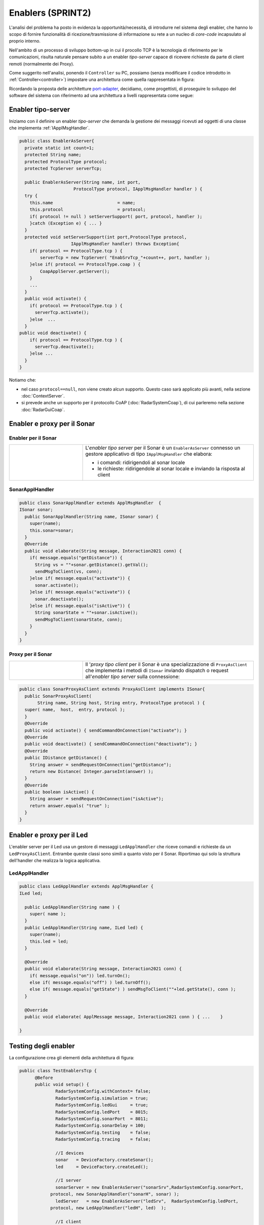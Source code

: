 .. role:: red 
.. role:: blue 
.. role:: remark

.. _pattern-proxy: https://it.wikipedia.org/wiki/Proxy_pattern

.. _port-adapter: https://en.wikipedia.org/wiki/Hexagonal_architecture_(software)

.. _CoAP: https://coap.technology/

=====================================================
Enablers (SPRINT2)
=====================================================

L'analisi del problema ha posto in evidenza la opportunità/necessità,
di introdurre nel sistema degli :blue:`enabler`, che hanno lo scopo di fornire funzionalità
di ricezione/trasmissione di informazione su rete a un nucleo di 
*core-code* incapsulato al proprio interno.

Nell'ambito di un processo di sviluppo bottom-up in cui il procollo TCP è
la tecnologia di riferimento per le comunicazioni, risulta naturale pensare subito a 
un enabler *tipo-server* capace di ricevere richieste  da parte di client remoti (normalmente
dei Proxy).

.. due tipi di enabler: uno per ricevere (diciamo un enabler *tipo-server*) e uno per trasmettere (diciamo un enabler *tipo-client*).
 
Come suggerito nell'analisi, ponendo il ``Controller`` su PC, 
possiamo  (senza modificare il codice introdotto in :ref:`Controller<controller>`)
impostare una architettura come quella rappresentata in figura:

.. image:: ./_static/img/Radar/ArchLogicaOOPEnablersBetter.PNG 
   :align: center
   :width: 50%

Ricordando la proposta delle architetture  `port-adapter`_,  decidiamo, come progettisti,
di proseguire lo sviluppo del software del sistema con riferimento ad una architettura a livelli
rappresentata come segue:


.. image:: ./_static/img/Architectures/cleanArchCone.jpg 
   :align: center
   :width: 50%

------------------------------------------------
Enabler tipo-server
------------------------------------------------

Iniziamo con il definire un enabler *tipo-server* che demanda la gestione dei messaggi ricevuti 
ad oggetti di una classe che implementa :ref:`IApplMsgHandler`.

.. image:: ./_static/img/Radar/EnablerAsServer.PNG
   :align: center 
   :width: 60%
 
.. code:: java

  public class EnablerAsServer{
    private static int count=1;
    protected String name;
    protected ProtocolType protocol; 
    protected TcpServer serverTcp;

    public EnablerAsServer(String name, int port,  
                       ProtocolType protocol, IApplMsgHandler handler ) {
    try {
      this.name     			= name;
      this.protocol 			= protocol;
      if( protocol != null ) setServerSupport( port, protocol, handler );
      }catch (Exception e) { ... }
    }	
    protected void setServerSupport(int port,ProtocolType protocol,
                      IApplMsgHandler handler) throws Exception{
      if( protocol == ProtocolType.tcp ) {
          serverTcp = new TcpServer( "EnabSrvTcp_"+count++, port, handler );        
      }else if( protocol == ProtocolType.coap ) { 
          CoapApplServer.getServer(); 
      }
      ...
    }	 
    public void activate() {
      if( protocol == ProtocolType.tcp ) {
        serverTcp.activate();
      }else  ...	
    }   
  public void deactivate() {
      if( protocol == ProtocolType.tcp ) {
        serverTcp.deactivate();
      }else ...
    }   
  }

Notiamo che:

- nel caso ``protocol==null``, non viene creato alcun supporto. 
  Questo caso sarà applicato più avanti, nella sezione  :doc:`ContextServer`.
- si prevede anche un supporto per il protocollo CoAP (:doc:`RadarSystemCoap`), di cui parleremo nella sezione :doc:`RadarGuiCoap`.



------------------------------------------
Enabler e proxy per il Sonar
------------------------------------------

.. image::  ./_static/img/Radar/EnablerProxySonar.PNG
         :align: center 
         :width: 60%


++++++++++++++++++++++++++++++++++++++++
Enabler per il Sonar
++++++++++++++++++++++++++++++++++++++++
.. list-table::
  :widths: 30,70
  :width: 100%

  * - .. image::  ./_static/img/Radar/EnablerAsServerSonar.PNG
         :align: center 
         :width: 80%
    - L'*enabler tipo server* per il Sonar è un ``EnablerAsServer`` connesso un gestore 
      applicativo  di tipo ``IApplMsgHandler`` che elabora:

      - i comandi: ridirigendoli al sonar locale 
      - le richieste:  ridirigendole al sonar locale e inviando la risposta al client 

 

+++++++++++++++++++++++++++++++++++
SonarApplHandler
+++++++++++++++++++++++++++++++++++

.. code:: java

  public class SonarApplHandler extends ApplMsgHandler  {
  ISonar sonar;
    public SonarApplHandler(String name, ISonar sonar) {
      super(name);
      this.sonar=sonar;
    }
    @Override
    public void elaborate(String message, Interaction2021 conn) {
      if( message.equals("getDistance")) {
        String vs = ""+sonar.getDistance().getVal();
        sendMsgToClient(vs, conn);
      }else if( message.equals("activate")) {
        sonar.activate();
      }else if( message.equals("activate")) {
        sonar.deactivate();
      }else if( message.equals("isActive")) {
        String sonarState = ""+sonar.isActive();
        sendMsgToClient(sonarState, conn);
      }
    }
  }

.. _SonarProxyAsClientNoContext:

++++++++++++++++++++++++++++++++++++++++
Proxy per il Sonar
++++++++++++++++++++++++++++++++++++++++

.. list-table::
  :widths: 30,70
  :width: 100%

  * - .. image::  ./_static/img/Radar/SonarProxyAsClient.PNG
         :align: center 
         :width: 70%
    - Il '*proxy tipo client* per il Sonar è una specializzazione di  ``ProxyAsClient`` che implementa i 
      metodi di ``ISonar`` inviando dispatch o request all'*enabler tipo server* sulla connessione:


.. code:: java

  public class SonarProxyAsClient extends ProxyAsClient implements ISonar{
    public SonarProxyAsClient( 
         String name, String host, String entry, ProtocolType protocol ) {
    super( name,  host,  entry, protocol );
    }
    @Override
    public void activate() { sendCommandOnConnection("activate"); }
    @Override
    public void deactivate() { sendCommandOnConnection("deactivate"); }
    @Override
    public IDistance getDistance() {
      String answer = sendRequestOnConnection("getDistance");
      return new Distance( Integer.parseInt(answer) );
    }
    @Override
    public boolean isActive() {
      String answer = sendRequestOnConnection("isActive");
      return answer.equals( "true" );
    }
  }

 

-----------------------------------------
Enabler e proxy per il Led
-----------------------------------------

.. image::  ./_static/img/Radar/EnablerProxyLed.PNG
         :align: center 
         :width: 60%

L'enabler server per il Led usa un gestore di messaggi ``LedApplHandler`` che riceve comandi
e richieste da un ``LedProxyAsClient``. 
Entrambe queste classi sono simili a quanto visto per il Sonar. 
Riportimao qui solo la struttura dell'handler che realizza la logica applicativa.

 

+++++++++++++++++++++++++++++++++++
LedApplHandler
+++++++++++++++++++++++++++++++++++

.. code:: Java

  public class LedApplHandler extends ApplMsgHandler {
  ILed led;

    public LedApplHandler(String name ) {
      super( name );
    }
    public LedApplHandler(String name, ILed led) {
      super(name);
      this.led = led;
    }
    
    @Override
    public void elaborate(String message, Interaction2021 conn) {
      if( message.equals("on")) led.turnOn();
      else if( message.equals("off") ) led.turnOff();	
      else if( message.equals("getState") ) sendMsgToClient(""+led.getState(), conn );
    }

    @Override
    public void elaborate( ApplMessage message, Interaction2021 conn ) { ...	}

  }

 
-----------------------------------------
Testing degli enabler
-----------------------------------------

La configurazione crea gli elementi della architettura di figura:

.. image::  ./_static/img/Radar/TestEnablers.PNG
         :align: center 
         :width: 50%


.. code::  java

  public class TestEnablersTcp {
	@Before
	public void setup() {
		RadarSystemConfig.withContext= false; 
		RadarSystemConfig.simulation = true;
		RadarSystemConfig.ledGui     = true;
		RadarSystemConfig.ledPort    = 8015;
		RadarSystemConfig.sonarPort  = 8011;
		RadarSystemConfig.sonarDelay = 100;
 		RadarSystemConfig.testing    = false;
 		RadarSystemConfig.tracing    = false;
 
 		//I devices
   		sonar 	= DeviceFactory.createSonar();
		led     = DeviceFactory.createLed();
		
 		//I server
  	 	sonarServer = new EnablerAsServer("sonarSrv",RadarSystemConfig.sonarPort,
              protocol, new SonarApplHandler("sonarH", sonar) );
	 	ledServer   = new EnablerAsServer("ledSrv",  RadarSystemConfig.ledPort, 
              protocol, new LedApplHandler("ledH", led)  );
 
 		//I client
   		sonarPxy = new SonarProxyAsClient(
         "sonarPxy", "localhost", ""+RadarSystemConfig.sonarPort, protocol );		
 		ledPxy   = new LedProxyAsClient( 
       "ledPxy",   "localhost", ""+RadarSystemConfig.ledPort,   protocol );	

	}

	@After
	public void down() {
		System.out.println("down");		
		ledServer.stop();
		sonarServer.stop();
	}	
	
 	

Il test simula il comportamento del Controller, senza RadarDisplay:

.. code::  java

	@Test 
	public void testEnablers() {
		sonarServer.start();
		ledServer.start();
		System.out.println(" ==================== testEnablers "  );
 		
		//Simulo il Controller
 		Utils.delay(500);		
		
		//Attivo il sonar
		sonarPxy.activate();
		System.out.println("testEnablers " + sonarPxy.isActive());
		
		while( sonarPxy.isActive() ) {
			int v = sonarPxy.getDistance().getVal();
			ColorsOut.out("testEnablers getVal="+v, ColorsOut.GREEN);
			//Utils.delay(500);
			if( v < RadarSystemConfig.DLIMIT ) {
				ledPxy.turnOn();
				boolean ledState = ledPxy.getState();
				assertTrue( ledState );	
			}
			else {
				ledPxy.turnOff();
				boolean ledState = ledPxy.getState();
				assertTrue( ! ledState );	
			}
		}		
	}
 